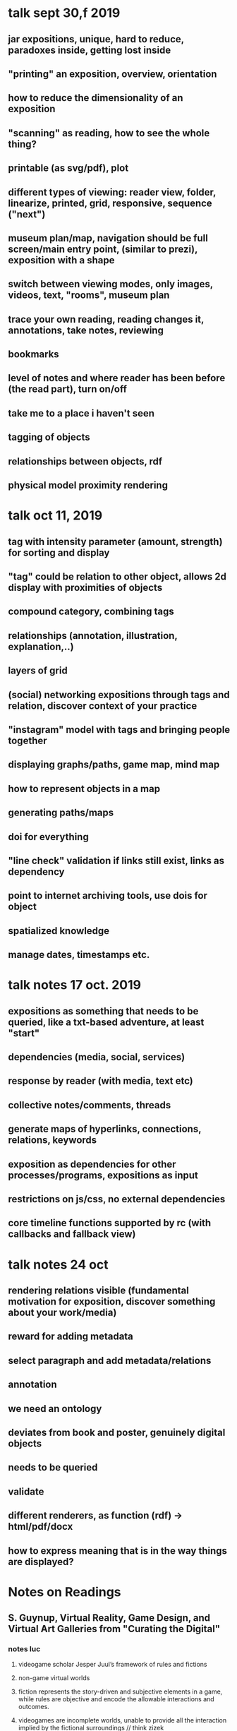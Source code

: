 * talk sept 30,f 2019
** jar expositions, unique, hard to reduce, paradoxes inside, getting lost inside
** "printing" an exposition, overview, orientation
** how to reduce the dimensionality of an exposition
** "scanning" as reading, how to see the whole thing?
** printable (as svg/pdf), plot
** different types of viewing: reader view, folder, linearize, printed, grid, responsive, sequence ("next")
** museum plan/map, navigation should be full screen/main entry point, (similar to prezi), exposition with a shape
** switch between viewing modes, only images, videos, text, "rooms", museum plan
** trace your own reading, reading changes it, annotations, take notes, reviewing
** bookmarks
** level of notes and where reader has been before (the read part), turn on/off
** take me to a place i haven't seen
** tagging of objects
** relationships between objects, rdf
** physical model proximity rendering


* talk oct 11, 2019
** tag with intensity parameter (amount, strength) for sorting and display
** "tag" could be relation to other object, allows 2d display with proximities of objects
** compound category, combining tags
** relationships (annotation, illustration, explanation,..)
** layers of grid
** (social) networking expositions through tags and relation, discover context of your practice
** "instagram" model with tags and bringing people together
** displaying graphs/paths, game map, mind map
** how to represent objects in a map
** generating paths/maps
** doi for everything
** "line check" validation if links still exist, links as dependency
** point to internet archiving tools, use dois for object
** spatialized knowledge
** manage dates, timestamps etc.


* talk notes 17 oct. 2019
** expositions as something that needs to be queried, like a txt-based adventure, at least "start"
** dependencies (media, social, services)
** response by reader (with media, text etc)
** collective notes/comments, threads
** generate maps of hyperlinks, connections, relations, keywords
** exposition as dependencies for other processes/programs, expositions as input
** restrictions on js/css, no external dependencies 
** core timeline functions supported by rc (with callbacks and fallback view)


* talk notes 24 oct
** rendering relations visible (fundamental motivation for exposition, discover something about your work/media)
** reward for adding metadata
** select paragraph and add metadata/relations
** annotation
** we need an ontology
** deviates from book and poster, genuinely digital objects 
** needs to be queried
** validate
** different renderers, as function (rdf) -> html/pdf/docx
** how to express meaning that is in the way things are displayed?

* Notes on Readings

** S. Guynup, Virtual Reality, Game Design, and Virtual Art Galleries from "Curating the Digital"
*** notes luc
**** videogame scholar Jesper Juul’s framework of rules and fictions
**** non-game virtual worlds
**** fiction represents the story-driven and subjective elements in a game, while rules are objective and encode the allowable interactions and outcomes.
**** videogames are incomplete worlds, unable to provide all the interaction implied by the fictional surroundings // think zizek
**** While videogames create rules allowing for failure for the sake of a user’s experience, most productive software seek to  failure altogether.
**** using a lens of rules and fictions to understand virtual spaces appears to have value.
**** The slideshow-like presentation allows for the fast presentation and searching through of virtual art. The experience of roaming a gallery, however, is lost.
**** functions of art gallery: presentation, exploration, and sociability
**** Gallery Rules: Navigate, Arrange, Search

** Arjun Sabharwal, Information architecture and hypertextuality: concerns for digital curation, "Digital_Curation_in_the_Digital"
*** notes luc
**** problem of networked, interconnected data
**** // question of identity and autonomy, self-contained data
**** information architecture:
**** The combination of organization, labeling, and navigation schemes
**** information architect’s contribution is to represent the narrative through the design of the information space occupied by hypertext
**** // perhaps "contraction" could be a metaphor for linearization
**** type of interconnections/links, unidirectional, bidirectional, many-to-one, etc..
**** finding aids: stand-alone (or axial) and networked
**** spatialized knowledge in museum exhibitions (Dallas 2007, // perhaps worth checking out)
**** // slogan "Navigating Knowledge"
**** // perhaps "archival exhibition" is a good orientation for the exposition
**** // getting information on particular media, its history description etc
**** case view level, shelf view p.79
**** This approach turns virtual exhibits into access points to the archival and library resources.
**** mapping content
**** // tool for learning and teaching

** Fitzpatrick, Chapter 3 (texts), 4 (preservation)
*** notes ending ch 2
**** shift our thinking about the
mode of our work away from a uniform focus on the traditional text-only
formats, encouraging us instead to think about the ways that our work might
interact with, include, and in fact be something more than just text.
**** multimodal
**** academic need to translate things into text
**** We can thus write about images, but not in images; we can write about video, but not in video.
**** divide between criticism and practice (different media)
**** Scholarly analysis, in other words, can take the
form of video, producing a visual response to a cultural object or phenom-
enon; it might take the form of audio, layering sound in order to focus our
attention on that which we ordinarily miss in the world around us; it might
take the form of an interactive game, in which we encounter an interpreta-
tion of a scenario in the rules that govern it.
**** the computer is in some very material sense cowriting with us
*** notes luc ch 3
**** essence of the web lies in the hyperlink
**** a more communicative sense of interaction across texts, between texts and readers, and among readers.
**** Multimodal texts
**** the bookness of the book derives from its organization
**** “the capacity for random access,” allowing a reader to turn immediately to any particular point in a text (codex vs scroll)
**** all too easy for the problem of the digital future of the book to get caught up in how the book looks rather than how it works;
**** many digital texts reimpose the limitations of the scroll on our reading practices
// "toilet-paper" text
**** e-book and pdf mimicking (kitsch elements of) book
**** the means of organizing and presenting digital texts in a structural sense, in a way that produces the greatest possible readerly and writerly engagement,
**** // collective notes! (sort of thread, like on http://book.realworldhaskell.org/read/)
**** disorientation in hypertext
**** // how to make a toc of a network?
**** collective thinking, author-reader hierarchy
**** // adventure games for navigation, any contemporary examples?
**** // automatic index (supply keywords, generate index)
**** we need to create structures that foreground those social interactions that we have with and through texts.
**** the database logic of new media, in which textual and media objects can be created, combined, remixed, and reused
**** // with license field we can supply all reusable media elements
**** Curated texts produced in such a platform might resemble
edited volumes, whether by single or multiple authors, or they might take as
yet unimagined forms, but they would allow users to access and manipulate
a multiplicity of objects contained in a variable, extensible database, which
could then be processed in a wide range of ways, as well as allowing users the
ability to add to the database and to create their own texts from its materials.
**** the “exhibit”
**** Annotation, organization, analysis, and visualization
**** communal reading
**** // different granularity for annotations and comments
**** see https://futureofthebook.org/commentpress/
**** manage chaos in large-scale open discussions
*** notes luc ch 4
**** speed of copying and transmission inversely proportional to durability
**** digital media texts and technologies are less short-lived than we think
**** preservation not only technical, but also social question
**** Preservation is always the work of a community.
**** standardization
**** // obsolete html: https://badhtml.com/obsolete-html-code/
**** human legibility
**** open standards, open source
**** Text Encoding Initiative (Tei)
**** Descriptive rather than procedural, demarcating logical structure rather
than visual presentation, and thus both hardware- and software-indepen-
dent
**** // how to deal with programmability, which is procedural? 
**** tei not multimodal, only text
**** // references need to be marked as such
**** We therefore need
to develop structures for organizing information, and metadata to describe
those structures, that will remain flexible and extensible into the future.
**** supplement our expert-produced ontologies with user-generated tagging.
**** link rot
**** dois
**** how publications are distributed and stored
**** // copies, downloads? Lots Of Copies Keeps Stuff Safe
** A Developer’s Guide to the Semantic Web chapter 1 and 2
*** notes luc
**** namespaces, resources
**** connecting data
**** machine-understandable meanings
**** The Web has been constructed in such a way that it is oblivious to the actual information content on any given Web site
**** if all these meanings could be understood by a computer // !
**** W3C Semantic Web Activity
**** linked data
**** (syntax, ontology, reasoning, queries) SPARQL query language
**** RDF was proposed in 1999
**** used for describing any resources and their relations existing in the real world
**** RDF is an assertional language intended to be used to express propositions using precise formal vocabularies, particularly those specified using RDFS
**** represent distributed information/knowledge
**** rdf statement: subj -> pred -> obj (rdf triple)
**** rdf graph, collection of statments (or triples)
**** uri/url
**** URIs in RDF models should return some content back, so that both human readers and applications can make use of the returned information.
**** hash and slash uris
**** dbpedia
**** predicates to be treated as resources as well
**** predicate can be seen as property and object as value of subject
**** types
**** n-ary relationships
**** blank nodes (anonymous,  "local variable", not accessible from outside)
**** // annotation ontology: https://www.w3.org/ns/oa.ttl
**** // why is rdf:about="http://www.liyangyu.com/camera#Nikon_D300 not abbreviated using the namespace def on top of the document?
**** // xml syntax seems strange, why not clearer triples?
<rdf:Description rdf:about="http://www.liyangyu.com/camera#Nikon_D300">
 <rdf:type rdf:resource="http://www.liyangyu.com/camera#DSLR"/>
</rdf:Description>
**** // properties on same subj can be grouped, perhaps reason for strange syntax breaking the triple
**** // use http "head" method to check if external resources exist
**** // define exposition ontology/vocab
**** bag,seq,alternatives
**** collection // linked list
**** // turtle looks better than xml, still we need to rely on existing parsers
** A Developer’s Guide to the Semantic Web chapter 4 and 5
** Semantic Web for the Working Ontologist
** xanadu

* other books and references, stuff to read
** Documenting Performance: The Context and Processes of Digital Curation and Archiving
** Rethinking curating: art after new media 
** Sematic Web (?)

* other ideas
** digital curating studies as portal partners (http://www.gsa.ac.uk/study/graduate-degrees/curatorial-practice-(contemporary-art)/)    

** OWL languea : OWL = RDF Schema + new constructs for better expressiveness
